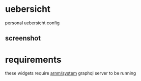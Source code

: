* uebersicht

personal uebersicht config

** screenshot

[[./screenshot.png]]

* requirements

these widgets require [[https://github.com/arnm/system][arnm/system]] graphql server to be running


